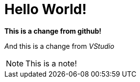 = Hello World!
:icons: font

**This is a change from github!**

__A__nd this is a change from __VStudio__

NOTE: This is a note!
